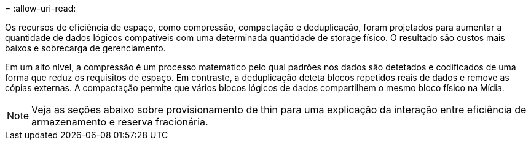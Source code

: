 = 
:allow-uri-read: 


Os recursos de eficiência de espaço, como compressão, compactação e deduplicação, foram projetados para aumentar a quantidade de dados lógicos compatíveis com uma determinada quantidade de storage físico. O resultado são custos mais baixos e sobrecarga de gerenciamento.

Em um alto nível, a compressão é um processo matemático pelo qual padrões nos dados são detetados e codificados de uma forma que reduz os requisitos de espaço. Em contraste, a deduplicação deteta blocos repetidos reais de dados e remove as cópias externas. A compactação permite que vários blocos lógicos de dados compartilhem o mesmo bloco físico na Mídia.


NOTE: Veja as seções abaixo sobre provisionamento de thin para uma explicação da interação entre eficiência de armazenamento e reserva fracionária.
